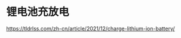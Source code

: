 * 锂电池充放电
:PROPERTIES:
:CUSTOM_ID: 锂电池充放电
:END:
https://tldrlss.com/zh-cn/article/2021/12/charge-lithium-ion-battery/
